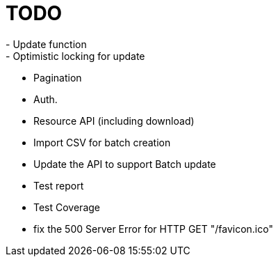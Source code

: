= TODO
- Update function
- Optimistic locking for update
- Pagination
- Auth.
- Resource API (including download)
- Import CSV for batch creation
- Update the API to support Batch update
- Test report
- Test Coverage
- fix the 500 Server Error for HTTP GET "/favicon.ico"